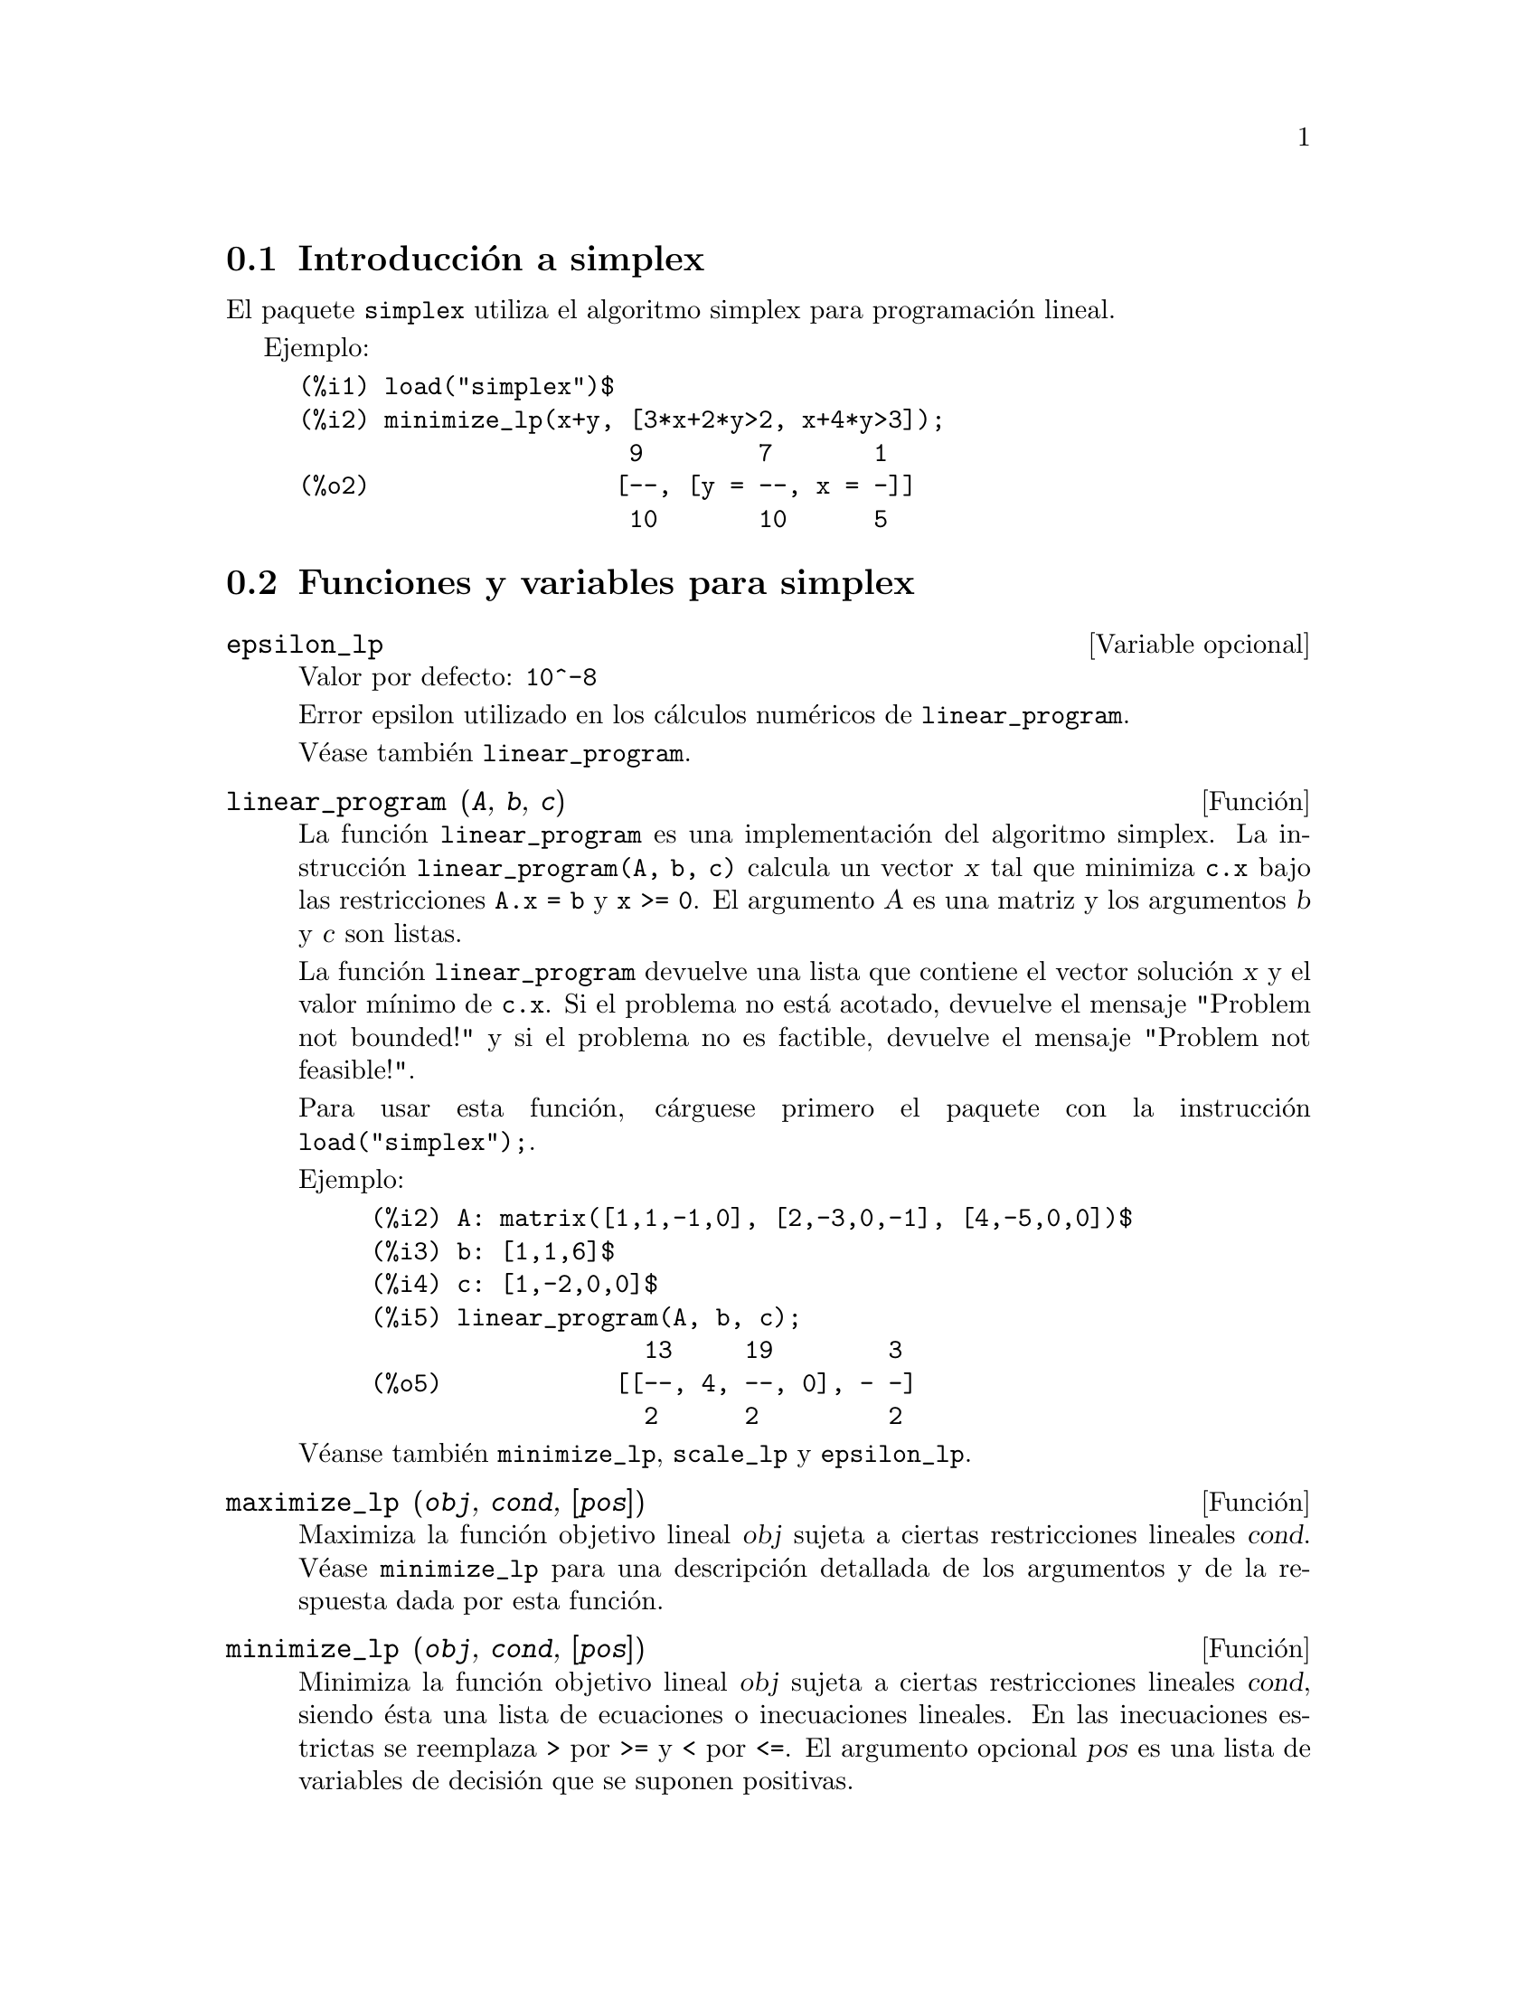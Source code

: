 @c English version: 2012-11-28
@menu
* Introducción a simplex::
* Funciones y variables para simplex::
@end menu

@node Introducción a simplex, Funciones y variables para simplex, simplex, simplex
@section Introducción a simplex

El paquete @code{simplex} utiliza el algoritmo simplex para programación lineal.

Ejemplo:

@c ===beg===
@c load("simplex")$
@c minimize_lp(x+y, [3*x+2*y>2, x+4*y>3]);
@c ===end===
@example
(%i1) load("simplex")$
(%i2) minimize_lp(x+y, [3*x+2*y>2, x+4*y>3]);
                       9        7       1
(%o2)                 [--, [y = --, x = -]]
                       10       10      5
@end example

@node Funciones y variables para simplex,  , Introducción a simplex, simplex
@section Funciones y variables para simplex

@defvr {Variable opcional} epsilon_lp
Valor por defecto: @code{10^-8}

Error epsilon utilizado en los cálculos numéricos de @code{linear_program}.

Véase también @code{linear_program}.

@end defvr

@deffn {Función} linear_program (@var{A}, @var{b}, @var{c})

La función @code{linear_program} es una implementación del algoritmo
simplex. La instrucción @code{linear_program(A, b, c)} calcula un 
vector @var{x} tal que minimiza @code{c.x} bajo las restricciones @code{A.x = b}
y @code{x >= 0}. El argumento @var{A} es una matriz y los argumentos @var{b} y
@var{c} son listas.

La función @code{linear_program} devuelve una lista que contiene el vector
solución @var{x} y el valor mínimo de @code{c.x}.
Si el problema no está acotado, devuelve el mensaje "Problem not bounded!"
y si el problema no es factible, devuelve el mensaje "Problem not feasible!".

Para usar esta función, cárguese primero el paquete con la
instrucción @code{load("simplex");}.

Ejemplo:


@c ===beg===
@c A: matrix([1,1,-1,0], [2,-3,0,-1], [4,-5,0,0])$
@c b: [1,1,6]$
@c c: [1,-2,0,0]$
@c linear_program(A, b, c);
@c ===end===
@example
(%i2) A: matrix([1,1,-1,0], [2,-3,0,-1], [4,-5,0,0])$
(%i3) b: [1,1,6]$
(%i4) c: [1,-2,0,0]$
(%i5) linear_program(A, b, c);
                   13     19        3
(%o5)            [[--, 4, --, 0], - -]
                   2      2         2
@end example

Véanse también @code{minimize_lp}, @code{scale_lp} y @code{epsilon_lp}.

@end deffn

@deffn {Función} maximize_lp (@var{obj}, @var{cond}, [@var{pos}])

Maximiza la función objetivo lineal @var{obj} sujeta a ciertas restricciones
lineales @var{cond}. Véase @code{minimize_lp} para una descripción detallada
de los argumentos y de la respuesta dada por esta función.

@end deffn

@deffn {Función} minimize_lp (@var{obj}, @var{cond}, [@var{pos}])

Minimiza la función objetivo lineal @var{obj} sujeta a ciertas restricciones
lineales @var{cond}, siendo ésta una lista de ecuaciones o inecuaciones lineales.
En las inecuaciones estrictas se reemplaza @code{>} por @code{>=} y @code{<}
por @code{<=}. El argumento opcional @var{pos} es una lista de variables de
decisión que se suponen positivas.

Si el mínimo existe, @code{minimize_lp} devuelve una lista que
contiene el valor mínimo de la función objetivo y una lista 
de valores para las variables de decisión con los que se alcanza el 
mínimo. 
Si el problema no está acotado, devuelve el mensaje "Problem not bounded!"
y si el problema no es factible, devuelve el mensaje "Problem not feasible!".

Las variables de decisión no se suponen no negativas. Si todas las 
variables de decisión son no negativas, asígnese el valor
@code{true} a la variable @code{nonegative_lp}. Si sólo algunas de las
variables de decisión son positivas, lístense
en el argumento opcional @var{pos}, lo cual es más eficiente que 
añadir restricciones.

La función @code{minimize_lp} utiliza el algoritmo simplex implementado
en la función @code{linear_program} de Maxima.

Para usar esta función, cárguese primero el paquete con la
instrucción @code{load("simplex");}.

Ejemplos:

@c ===beg===
@c minimize_lp(x+y, [3*x+y=0, x+2*y>2]);
@c minimize_lp(x+y, [3*x+y>0, x+2*y>2]), nonegative_lp=true;
@c minimize_lp(x+y, [3*x+y=0, x+2*y>2]), nonegative_lp=true;
@c minimize_lp(x+y, [3*x+y>0]);
@c ===end===
@example
(%i1) minimize_lp(x+y, [3*x+y=0, x+2*y>2]);
                      4       6        2
(%o1)                [-, [y = -, x = - -]]
                      5       5        5
(%i2) minimize_lp(x+y, [3*x+y>0, x+2*y>2]), nonegative_lp=true;
(%o2)                [1, [y = 1, x = 0]]
(%i3) minimize_lp(x+y, [3*x+y=0, x+2*y>2]), nonegative_lp=true;
(%o3)                Problem not feasible!
(%i4) minimize_lp(x+y, [3*x+y>0]);
(%o4)                Problem not bounded!
@end example


Véanse también @code{maximize_lp}, @code{nonegative_lp} y @code{epsilon_lp}.

@end deffn

@defvr {Variable opcional} nonegative_lp
Valor por defecto: @code{false}

Si @code{nonegative_lp} vale @code{true} todas las variables de decisión
pasadas a @code{minimize_lp} y a @code{maximize_lp} se suponen positivas.

Véase también @code{minimize_lp}.

@end defvr

